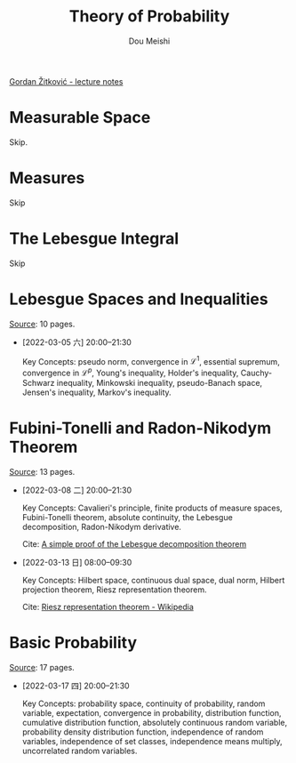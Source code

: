 # -*- coding: utf-8 -*-
#+TITLE: Theory of Probability
#+Author: Dou Meishi
#+HTML_LINK_HOME:
#+HTML_LINK_UP:

[[https://web.ma.utexas.edu/users/gordanz/lecture_notes_page.html][Gordan Žitković - lecture notes]]

* Measurable Space

Skip.

* Measures

Skip

* The Lebesgue Integral

Skip

* Lebesgue Spaces and Inequalities

[[https://web.ma.utexas.edu/users/gordanz/notes/lp_inequalities.pdf][Source]]: 10 pages.

- [2022-03-05 六] 20:00--21:30

  Key Concepts: pseudo norm, convergence in $\mathcal{L}^1$, essential supremum, convergence in $\mathcal{L}^p$, Young's inequality, Holder's inequality, Cauchy-Schwarz inequality, Minkowski inequality, pseudo-Banach space, Jensen's inequality, Markov's inequality.

* Fubini-Tonelli and Radon-Nikodym Theorem

[[https://web.ma.utexas.edu/users/gordanz/notes/fubini_radon.pdf][Source]]: 13 pages.

- [2022-03-08 二] 20:00--21:30

  Key Concepts: Cavalieri's principle, finite products of measure spaces, Fubini-Tonelli theorem, absolute continuity, the Lebesgue decomposition, Radon-Nikodym derivative.

  Cite: [[https://wiki.math.ntnu.no/_media/ma8109/2015h/lebesgue-radon-nikodym.pdf][A simple proof of the Lebesgue decomposition theorem]]

- [2022-03-13 日] 08:00--09:30

  Key Concepts: Hilbert space, continuous dual space, dual norm, Hilbert projection theorem, Riesz representation theorem.

  Cite: [[https://en.wikipedia.org/wiki/Riesz_representation_theorem][Riesz representation theorem - Wikipedia]]

* Basic Probability

[[https://web.ma.utexas.edu/users/gordanz/notes/basic_probability.pdf][Source]]: 17 pages.

- [2022-03-17 四] 20:00--21:30

  Key Concepts: probability space, continuity of probability, random variable, expectation, convergence in probability, distribution function, cumulative distribution function, absolutely continuous random variable, probability density distribution function, independence of random variables, independence of set classes, independence means multiply, uncorrelated random variables.
